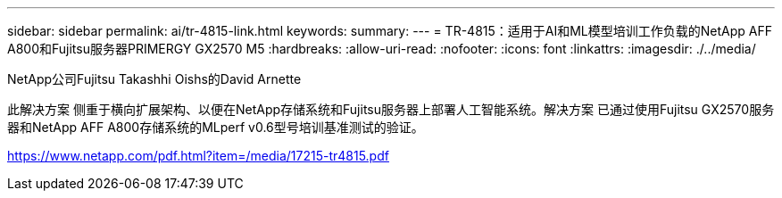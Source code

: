 ---
sidebar: sidebar 
permalink: ai/tr-4815-link.html 
keywords:  
summary:  
---
= TR-4815：适用于AI和ML模型培训工作负载的NetApp AFF A800和Fujitsu服务器PRIMERGY GX2570 M5
:hardbreaks:
:allow-uri-read: 
:nofooter: 
:icons: font
:linkattrs: 
:imagesdir: ./../media/


NetApp公司Fujitsu Takashhi Oishs的David Arnette

此解决方案 侧重于横向扩展架构、以便在NetApp存储系统和Fujitsu服务器上部署人工智能系统。解决方案 已通过使用Fujitsu GX2570服务器和NetApp AFF A800存储系统的MLperf v0.6型号培训基准测试的验证。

link:https://www.netapp.com/pdf.html?item=/media/17215-tr4815.pdf["https://www.netapp.com/pdf.html?item=/media/17215-tr4815.pdf"^]
